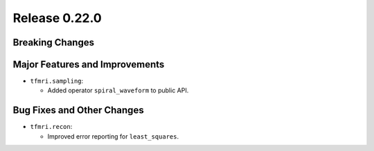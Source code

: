 Release 0.22.0
==============




Breaking Changes
----------------




Major Features and Improvements
-------------------------------

* ``tfmri.sampling``:

  * Added operator ``spiral_waveform`` to public API.


Bug Fixes and Other Changes
---------------------------

* ``tfmri.recon``:

  * Improved error reporting for ``least_squares``.

